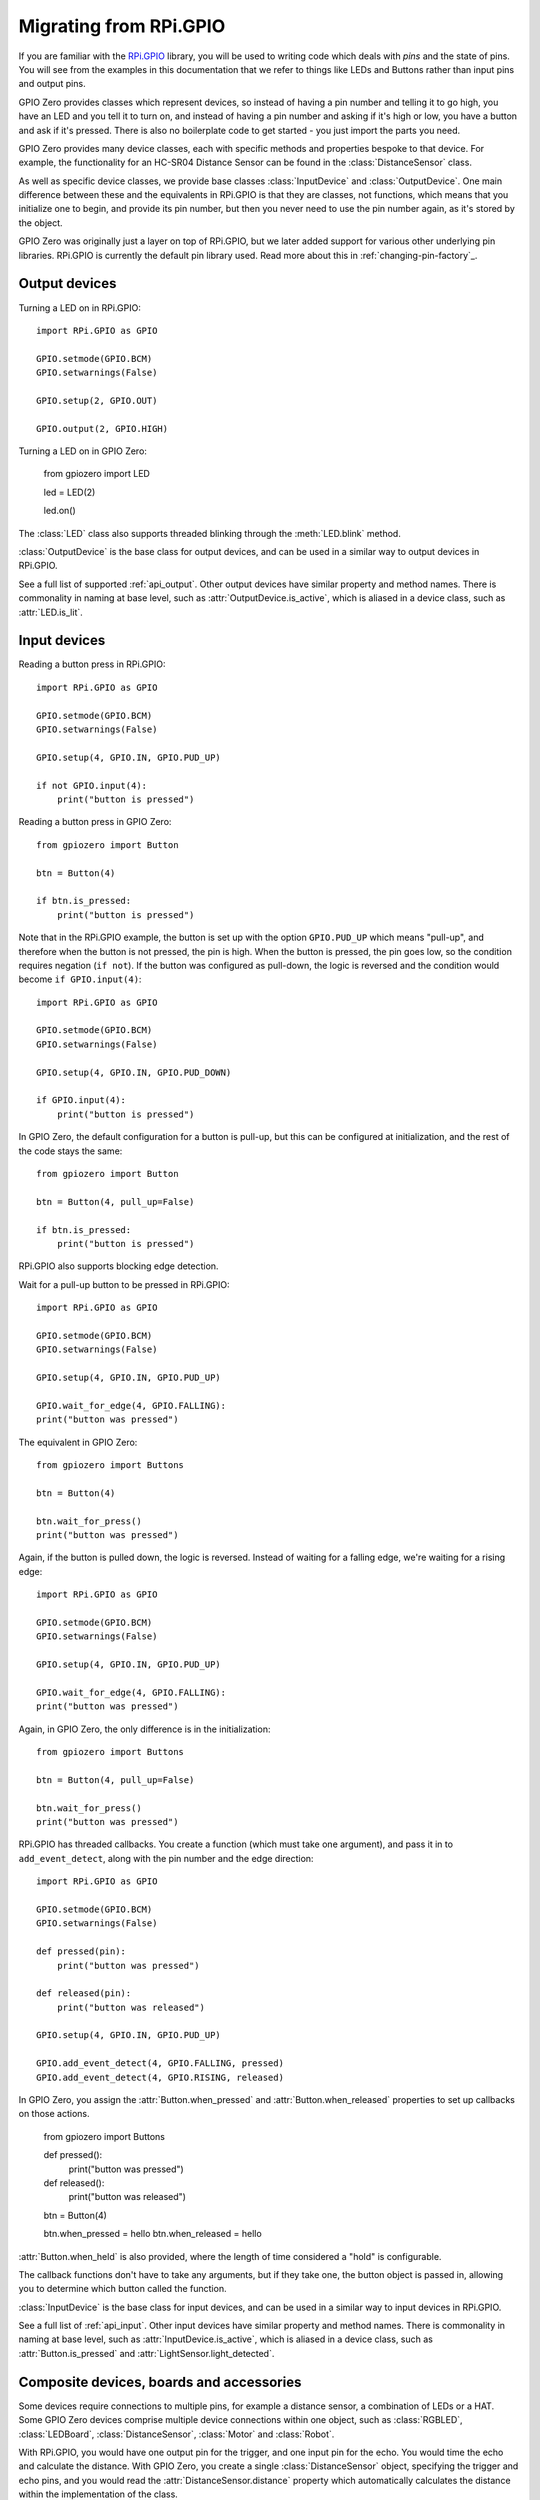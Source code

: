 .. _migrating_from_rpigpio:

=======================
Migrating from RPi.GPIO
=======================

If you are familiar with the `RPi.GPIO`_ library, you will be used to writing
code which deals with *pins* and the state of pins. You will see from the
examples in this documentation that we refer to things like LEDs and Buttons
rather than input pins and output pins.

.. _RPi.GPIO: https://pypi.org/project/RPi.GPIO/

GPIO Zero provides classes which represent devices, so instead of having a pin
number and telling it to go high, you have an LED and you tell it to turn on,
and instead of having a pin number and asking if it's high or low, you have a
button and ask if it's pressed. There is also no boilerplate code to get started
- you just import the parts you need.

GPIO Zero provides many device classes, each with specific methods and
properties bespoke to that device. For example, the functionality for an HC-SR04
Distance Sensor can be found in the :class:`DistanceSensor` class.

As well as specific device classes, we provide base classes :class:`InputDevice`
and :class:`OutputDevice`. One main difference between these and the equivalents
in RPi.GPIO is that they are classes, not functions, which means that you
initialize one to begin, and provide its pin number, but then you never need to
use the pin number again, as it's stored by the object.

GPIO Zero was originally just a layer on top of RPi.GPIO, but we later added
support for various other underlying pin libraries. RPi.GPIO is currently the
default pin library used. Read more about this in :ref:`changing-pin-factory`_.

Output devices
==============

Turning a LED on in RPi.GPIO::

    import RPi.GPIO as GPIO

    GPIO.setmode(GPIO.BCM)
    GPIO.setwarnings(False)

    GPIO.setup(2, GPIO.OUT)

    GPIO.output(2, GPIO.HIGH)

Turning a LED on in GPIO Zero:

    from gpiozero import LED

    led = LED(2)

    led.on()

The :class:`LED` class also supports threaded blinking through the
:meth:`LED.blink` method.

:class:`OutputDevice` is the base class for output devices, and can be used in a
similar way to output devices in RPi.GPIO.

See a full list of supported :ref:`api_output`. Other output devices have
similar property and method names. There is commonality in naming at base level,
such as :attr:`OutputDevice.is_active`, which is aliased in a device class, such
as :attr:`LED.is_lit`.

Input devices
=============

Reading a button press in RPi.GPIO::

    import RPi.GPIO as GPIO

    GPIO.setmode(GPIO.BCM)
    GPIO.setwarnings(False)

    GPIO.setup(4, GPIO.IN, GPIO.PUD_UP)

    if not GPIO.input(4):
        print("button is pressed")

Reading a button press in GPIO Zero::

    from gpiozero import Button

    btn = Button(4)

    if btn.is_pressed:
        print("button is pressed")

Note that in the RPi.GPIO example, the button is set up with the option
``GPIO.PUD_UP`` which means "pull-up", and therefore when the button is not
pressed, the pin is high. When the button is pressed, the pin goes low, so the
condition requires negation (``if not``). If the button was configured as
pull-down, the logic is reversed and the condition would become ``if
GPIO.input(4)``::

    import RPi.GPIO as GPIO

    GPIO.setmode(GPIO.BCM)
    GPIO.setwarnings(False)

    GPIO.setup(4, GPIO.IN, GPIO.PUD_DOWN)

    if GPIO.input(4):
        print("button is pressed")

In GPIO Zero, the default configuration for a button is pull-up, but this can be
configured at initialization, and the rest of the code stays the same::

    from gpiozero import Button

    btn = Button(4, pull_up=False)

    if btn.is_pressed:
        print("button is pressed")

RPi.GPIO also supports blocking edge detection.

Wait for a pull-up button to be pressed in RPi.GPIO::

    import RPi.GPIO as GPIO

    GPIO.setmode(GPIO.BCM)
    GPIO.setwarnings(False)

    GPIO.setup(4, GPIO.IN, GPIO.PUD_UP)

    GPIO.wait_for_edge(4, GPIO.FALLING):
    print("button was pressed")

The equivalent in GPIO Zero::

    from gpiozero import Buttons

    btn = Button(4)

    btn.wait_for_press()
    print("button was pressed")

Again, if the button is pulled down, the logic is reversed. Instead of waiting
for a falling edge, we're waiting for a rising edge::

    import RPi.GPIO as GPIO

    GPIO.setmode(GPIO.BCM)
    GPIO.setwarnings(False)

    GPIO.setup(4, GPIO.IN, GPIO.PUD_UP)

    GPIO.wait_for_edge(4, GPIO.FALLING):
    print("button was pressed")

Again, in GPIO Zero, the only difference is in the initialization::

    from gpiozero import Buttons

    btn = Button(4, pull_up=False)

    btn.wait_for_press()
    print("button was pressed")

RPi.GPIO has threaded callbacks. You create a function (which must take one
argument), and pass it in to ``add_event_detect``, along with the pin number
and the edge direction::

    import RPi.GPIO as GPIO

    GPIO.setmode(GPIO.BCM)
    GPIO.setwarnings(False)

    def pressed(pin):
        print("button was pressed")

    def released(pin):
        print("button was released")

    GPIO.setup(4, GPIO.IN, GPIO.PUD_UP)

    GPIO.add_event_detect(4, GPIO.FALLING, pressed)
    GPIO.add_event_detect(4, GPIO.RISING, released)

In GPIO Zero, you assign the :attr:`Button.when_pressed` and
:attr:`Button.when_released` properties to set up callbacks on those actions.

    from gpiozero import Buttons

    def pressed():
        print("button was pressed")

    def released():
        print("button was released")

    btn = Button(4)

    btn.when_pressed = hello
    btn.when_released = hello

:attr:`Button.when_held` is also provided, where the length of time considered a
"hold" is configurable.

The callback functions don't have to take any arguments, but if they take one,
the button object is passed in, allowing you to determine which button called
the function.

:class:`InputDevice` is the base class for input devices, and can be used in a
similar way to input devices in RPi.GPIO.

See a full list of :ref:`api_input`. Other input devices have similar property
and method names. There is commonality in naming at base level, such as
:attr:`InputDevice.is_active`, which is aliased in a device class, such as
:attr:`Button.is_pressed` and :attr:`LightSensor.light_detected`.

Composite devices, boards and accessories
=========================================

Some devices require connections to multiple pins, for example a distance
sensor, a combination of LEDs or a HAT. Some GPIO Zero devices comprise multiple
device connections within one object, such as :class:`RGBLED`,
:class:`LEDBoard`, :class:`DistanceSensor`, :class:`Motor` and :class:`Robot`.

With RPi.GPIO, you would have one output pin for the trigger, and one input pin
for the echo. You would time the echo and calculate the distance. With GPIO
Zero, you create a single :class:`DistanceSensor` object, specifying the trigger
and echo pins, and you would read the :attr:`DistanceSensor.distance` property
which automatically calculates the distance within the implementation of the
class.

The :class:`Motor` class controls two output pins to drive the motor forwards or
backwards. The :class:`Robot` class controls four output pins (two motors) in
the right combination to drive a robot forwards or backwards, and turn left and
right.

The :class:`LEDBoard` class takes an arbitrary number of pins, each controlling
a single LED. The resulting :class:`LEDBoard` object can be used to control
all LEDs together (all on / all off), or individually by index. Also the object
can be iterated over to turn LEDs on in order. See examples of this (including
slicing) in the advanced recipes: :ref:`_ledboard-advanced`.

PWM (Pulse-width modulation)
============================

Both libraries support software PWM control on any pin. Depending on the pin
library used, GPIO Zero can also support hardware PWM (using
:class:`gpiozero.pins.rpigpio.RPIOPin` or
:class:`gpiozero.pins.rpigpio.PiGPIOPin`).

A simple example of using PWM is to control the brightness of an LED.

In RPi.GPIO::

    import RPi.GPIO as GPIO
    from time import sleep

    GPIO.setmode(GPIO.BCM)
    GPIO.setwarnings(False)

    GPIO.setup(2, GPIO.OUT)
    pwm = GPIO.PWM(2, 100)
    pwm.start(0)

    for dc in range(100):
        pwm.changeDutyCycle(dc)
        sleep(0.01)

In GPIO Zero:

    from gpiozero import PWMLED
    from time import sleep

    led = PWMLED(2)

    for b in range(100):
        led.value = b / 100
        sleep(0.01)

:class:`PMWLED` has a :meth:`blink` method which can be used the same was as
:class:`LED`'s :meth:`LED.blink` method, but its PWM capabilities allow for
``fade_in`` and ``fade_out`` options to be provided. There is also the
:meth:`PWMLED.pulse` method which provides a neat way to have an LED fade in and
out repeatedly.

Other devices can make use of PWM, such as motors (for variable speed) and
servos. See the :class:`Motor`, :class:`Servo` and :class:`AngularServo` classes
for information on those. :class:`Motor` and :class:`Robot` default to using
PWM, but it can be disabled with ``pwm=False`` at initialization. Servos cannot
be used without PWM. Devices containing LEDs default to not using PWM, but
``pwm=True`` can be specified and any LED objects within the device will be
initialized as :class:`PWMLED` objects.

Cleanup
=======

Pin state cleanup is explicit in RPi.GPIO, and is done manually with
``GPIO.cleanup()`` but in GPIO Zero, cleanup is automatically performed on every
pin used, at the end of the script. Manual cleanup is possible by use of the
:meth:`Device.close` method on the device.

Read more in the relevant FAQ: :ref:`gpio-cleanup`.

Pi Information
==============

RPi.GPIO provides information about the Pi you're using. The equivalent in GPIO
Zero is the function :func:`pi_info`:

.. code-block:: pycon

    >>> from gpiozero import pi_info
    >>> pi = pi_info()
    >>> pi
    PiBoardInfo(revision='a02082', model='3B', pcb_revision='1.2'...
    >>> pi.soc
    'BCM2837'
    >>> pi.wifi
    True

Read more about what :class:`PiInfo` provides.

More
====

GPIO Zero provides more than just GPIO device support, it includes some support
for :ref:`api_spi` including a range of analog to digital converters.

Device classes which are compatible with other GPIO devices, but have no
relation to GPIO pins, such as :class:`CPUtemperature`, :class:`TimeOfDay`,
:class:`PingServer` and :class:`LoadAverage` are also provided.

GPIO Zero features support for multiple pin libraries. The default is to use
``RPi.GPIO`` to control the pins, but you can choose to use another library,
such as ``pigpio``, which supports network controlled GPIO. See
:ref:`changing-pin-factory` and :ref:`remote_gpio` for more information.

It is possible to run GPIO Zero on your PC, both for remote GPIO and for testing
purposes, using :ref:`mock-pins`.

Another feature of this library is configuring devices to be connected together
in a logical way, for example in one line you can say that an LED and button are
"paired", i.e. the button being pressed turns the LED on. Read about this in
:ref:`source_values`.
